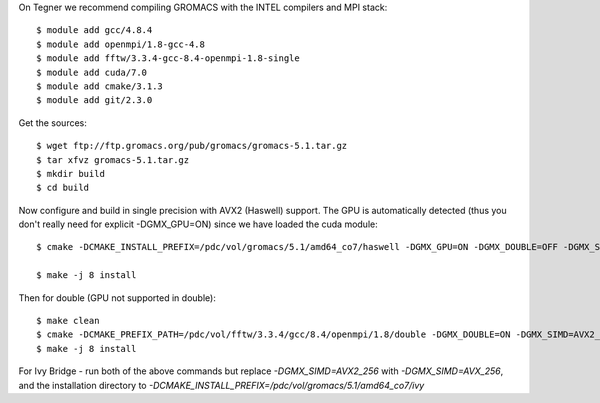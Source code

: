 On Tegner we recommend compiling GROMACS with the INTEL compilers and MPI stack::

  $ module add gcc/4.8.4
  $ module add openmpi/1.8-gcc-4.8
  $ module add fftw/3.3.4-gcc-8.4-openmpi-1.8-single
  $ module add cuda/7.0
  $ module add cmake/3.1.3
  $ module add git/2.3.0

Get the sources::

  $ wget ftp://ftp.gromacs.org/pub/gromacs/gromacs-5.1.tar.gz
  $ tar xfvz gromacs-5.1.tar.gz
  $ mkdir build
  $ cd build

Now configure and build in single precision with AVX2 (Haswell) support. The GPU is automatically detected (thus you don't really need for explicit -DGMX_GPU=ON) since we have loaded the cuda module::

  $ cmake -DCMAKE_INSTALL_PREFIX=/pdc/vol/gromacs/5.1/amd64_co7/haswell -DGMX_GPU=ON -DGMX_DOUBLE=OFF -DGMX_SIMD=AVX2_256 -DGMX_MPI=ON -DGMX_CYCLE_SUBCOUNTERS=ON -DGMX_PREFER_STATIC_LIBS=ON -DBUILD_SHARED_LIBS=OFF -DGMX_EXTERNAL_BLAS=OFF -DGMX_EXTERNAL_LAPACK=OFF ../gromacs-5.1  -DCMAKE_C_COMPILER=gcc -DCMAKE_CXX_COMPILER=g++ -DMPI_C_COMPILER=mpicc -DMPI_CXX_COMPILER=mpicxx -DCMAKE_PREFIX_PATH=/pdc/vol/fftw/3.3.4/gcc/8.4/openmpi/1.8/single -DCUDA_NVCC_FLAGS="-gencode;arch=compute_37,code=sm_37;"

  $ make -j 8 install

Then for double (GPU not supported in double)::

  $ make clean
  $ cmake -DCMAKE_PREFIX_PATH=/pdc/vol/fftw/3.3.4/gcc/8.4/openmpi/1.8/double -DGMX_DOUBLE=ON -DGMX_SIMD=AVX2_256 -DGMX_GPU=OFF../gromacs-5.1
  $ make -j 8 install
  
For Ivy Bridge - run both of the above commands but replace *-DGMX_SIMD=AVX2_256* with *-DGMX_SIMD=AVX_256*, and the installation directory to *-DCMAKE_INSTALL_PREFIX=/pdc/vol/gromacs/5.1/amd64_co7/ivy*
